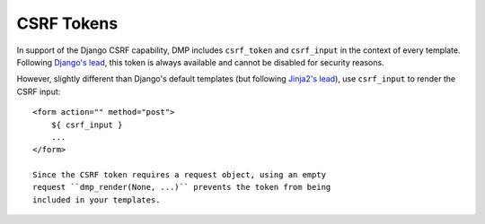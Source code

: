 CSRF Tokens
====================

In support of the Django CSRF capability, DMP includes ``csrf_token`` and ``csrf_input`` in the context of every template. Following `Django's lead <https://docs.djangoproject.com/en/dev/ref/csrf/>`__, this token is always available and cannot be disabled for security reasons.

However, slightly different than Django's default templates (but following `Jinja2's lead <https://docs.djangoproject.com/en/dev/ref/csrf/#using-csrf-in-jinja2-templates>`__), use ``csrf_input`` to render the CSRF input:

::

    <form action="" method="post">
        ${ csrf_input }
        ...
    </form>

    Since the CSRF token requires a request object, using an empty
    request ``dmp_render(None, ...)`` prevents the token from being
    included in your templates.
